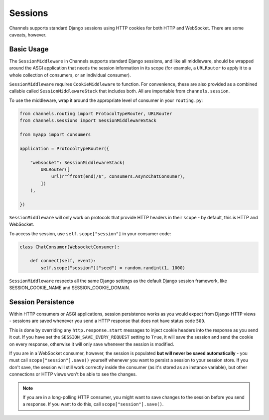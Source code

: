 Sessions
========

Channels supports standard Django sessions using HTTP cookies for both HTTP
and WebSocket. There are some caveats, however.


Basic Usage
-----------

The ``SessionMiddleware`` in Channels supports standard Django sessions,
and like all middleware, should be wrapped around the ASGI application that
needs the session information in its scope (for example, a ``URLRouter`` to
apply it to a whole collection of consumers, or an individual consumer).

``SessionMiddleware`` requires ``CookieMiddleware`` to function.
For convenience, these are also provided as a combined callable called
``SessionMiddlewareStack`` that includes both. All are importable from
``channels.session``.

To use the middleware, wrap it around the appropriate level of consumer
in your ``routing.py``:

.. code-block:: python

    from channels.routing import ProtocolTypeRouter, URLRouter
    from channels.sessions import SessionMiddlewareStack

    from myapp import consumers

    application = ProtocolTypeRouter({

        "websocket": SessionMiddlewareStack(
            URLRouter([
                url(r"^front(end)/$", consumers.AsyncChatConsumer),
            ])
        ),

    })

``SessionMiddleware`` will only work on protocols that provide
HTTP headers in their ``scope`` - by default, this is HTTP and WebSocket.

To access the session, use ``self.scope["session"]`` in your consumer code:

.. code-block:: python

    class ChatConsumer(WebsocketConsumer):

        def connect(self, event):
            self.scope["session"]["seed"] = random.randint(1, 1000)

``SessionMiddleware`` respects all the same Django settings as the default
Django session framework, like SESSION_COOKIE_NAME and SESSION_COOKIE_DOMAIN.


Session Persistence
-------------------

Within HTTP consumers or ASGI applications, session persistence works as you
would expect from Django HTTP views - sessions are saved whenever you send
a HTTP response that does not have status code ``500``.

This is done by overriding any ``http.response.start`` messages to inject
cookie headers into the response as you send it out. If you have set
the ``SESSION_SAVE_EVERY_REQUEST`` setting to ``True``, it will save the
session and send the cookie on every response, otherwise it will only save
whenever the session is modified.

If you are in a WebSocket consumer, however, the session is populated
**but will never be saved automatically** - you must call
``scope["session"].save()`` yourself whenever you want to persist a session
to your session store. If you don't save, the session will still work correctly
inside the consumer (as it's stored as an instance variable), but other
connections or HTTP views won't be able to see the changes.

.. note::

    If you are in a long-polling HTTP consumer, you might want to save changes
    to the session before you send a response. If you want to do this,
    call ``scope["session"].save()``.
